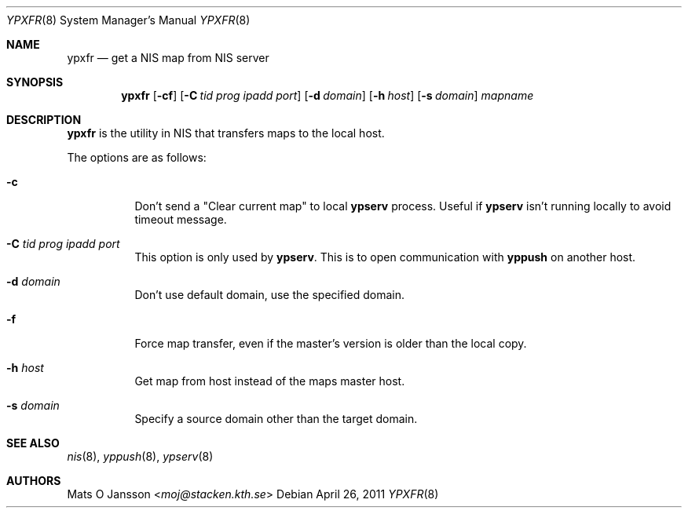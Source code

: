 .\"	$NetBSD: ypxfr.8,v 1.16 2014/03/18 18:20:48 riastradh Exp $
.\"
.\" Copyright (c) 1994 Mats O Jansson <moj@stacken.kth.se>
.\" All rights reserved.
.\"
.\" Redistribution and use in source and binary forms, with or without
.\" modification, are permitted provided that the following conditions
.\" are met:
.\" 1. Redistributions of source code must retain the above copyright
.\"    notice, this list of conditions and the following disclaimer.
.\" 2. Redistributions in binary form must reproduce the above copyright
.\"    notice, this list of conditions and the following disclaimer in the
.\"    documentation and/or other materials provided with the distribution.
.\"
.\" THIS SOFTWARE IS PROVIDED BY THE AUTHOR ``AS IS'' AND ANY EXPRESS
.\" OR IMPLIED WARRANTIES, INCLUDING, BUT NOT LIMITED TO, THE IMPLIED
.\" WARRANTIES OF MERCHANTABILITY AND FITNESS FOR A PARTICULAR PURPOSE
.\" ARE DISCLAIMED.  IN NO EVENT SHALL THE AUTHOR BE LIABLE FOR ANY
.\" DIRECT, INDIRECT, INCIDENTAL, SPECIAL, EXEMPLARY, OR CONSEQUENTIAL
.\" DAMAGES (INCLUDING, BUT NOT LIMITED TO, PROCUREMENT OF SUBSTITUTE GOODS
.\" OR SERVICES; LOSS OF USE, DATA, OR PROFITS; OR BUSINESS INTERRUPTION)
.\" HOWEVER CAUSED AND ON ANY THEORY OF LIABILITY, WHETHER IN CONTRACT, STRICT
.\" LIABILITY, OR TORT (INCLUDING NEGLIGENCE OR OTHERWISE) ARISING IN ANY WAY
.\" OUT OF THE USE OF THIS SOFTWARE, EVEN IF ADVISED OF THE POSSIBILITY OF
.\" SUCH DAMAGE.
.\"
.Dd April 26, 2011
.Dt YPXFR 8
.Os
.Sh NAME
.Nm ypxfr
.Nd get a NIS map from NIS server
.Sh SYNOPSIS
.Nm
.Op Fl cf
.Op Fl C Ar tid prog ipadd port
.Op Fl d Ar domain
.Op Fl h Ar host
.Op Fl s Ar domain
.Ar mapname
.Sh DESCRIPTION
.Nm
is the utility in
.Tn NIS
that transfers maps to the local host.
.Pp
The options are as follows:
.Bl -tag -width indent
.It Fl c
Don't send a "Clear current map" to local
.Nm ypserv
process. Useful if
.Nm ypserv
isn't running locally to avoid timeout message.
.It Fl C Ar tid prog ipadd port
This option is only used by
.Nm ypserv .
This is to open communication with
.Nm yppush
on another host.
.It Fl d Ar domain
Don't use default domain, use the specified domain.
.It Fl f
Force map transfer, even if the master's version is older than the local copy.
.It Fl h Ar host
Get map from host instead of the maps master host.
.It Fl s Ar domain
Specify a source domain other than the target domain.
.El
.Sh SEE ALSO
.Xr nis 8 ,
.Xr yppush 8 ,
.Xr ypserv 8
.Sh AUTHORS
.An Mats O Jansson Aq Mt moj@stacken.kth.se
